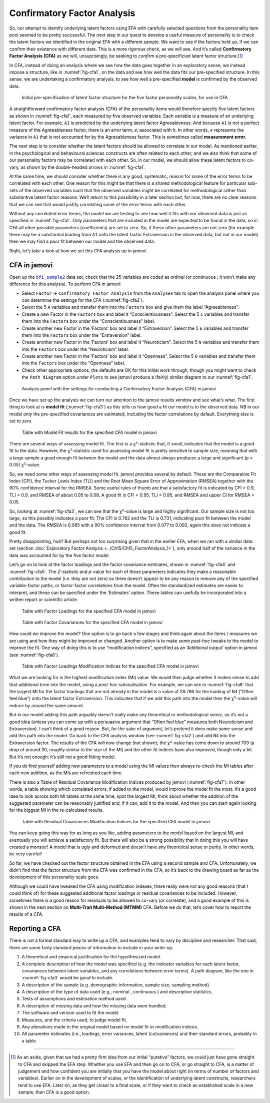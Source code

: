.. sectionauthor:: `Danielle J. Navarro <https://djnavarro.net/>`_ and `David R. Foxcroft <https://www.davidfoxcroft.com/>`_

Confirmatory Factor Analysis
----------------------------

So, our attempt to identify underlying latent factors using EFA with carefully
selected questions from the personality item pool seemed to be pretty
successful. The next step in our quest to develop a useful measure of
personality is to check the latent factors we identified in the original EFA
with a different sample. We want to see if the factors hold up, if we can
confirm their existence with different data. This is a more rigorous check, as
we will see. And it’s called **Confirmatory Factor Analysis (CFA)** as we will,
unsuprisingly, be seeking to *confirm* a pre-specificied latent factor
structure.\ [#]_

In CFA, instead of doing an analysis where we see how the data goes together in
an exploratory sense, we instead impose a structure, like in
:numref:`fig-cfa1`, on the data and see how well the data fits our
pre-specified structure. In this sense, we are undertaking a confirmatory
analysis, to see how well a pre-specified **model** is confirmed by the
observed data.

.. ----------------------------------------------------------------------------

.. figure:: ../_images/lsj_cfa1.*
   :alt: Initial pre-specification of latent factor structure
   :name: fig-cfa1

   Initial pre-specification of latent factor structure for the five factor
   personality scales, for use in CFA
      
.. ----------------------------------------------------------------------------

A straightforward confirmatory factor analysis (CFA) of the personality items
would therefore specify five latent factors as shown in :numref:`fig-cfa1`,
each measured by five observed variables.
Each variable is a measure of an underlying latent factor. For example, ``A1``
is predicted by the underlying latent factor Agreeableness. And because ``A1``
is not a perfect measure of the Agreeableness factor, there is an error term,
*e*, associated with it. In other words, *e* represents the variance in ``A1``
that is not accounted for by the Agreeableness factor. This is sometimes called
**measurement error**.

The next step is to consider whether the latent factors should be allowed to
correlate in our model. As mentioned earlier, in the psychological and
behavioural sciences constructs are often related to each other, and we also
think that some of our personality factors may be correlated with each other.
So, in our model, we should allow these latent factors to co-vary, as shown by
the double-headed arrows in :numref:`fig-cfa1`.

At the same time, we should consider whether there is any good, systematic,
reason for some of the error terms to be correlated with each other. One reason
for this might be that there is a shared methodological feature for particular
sub-sets of the observed variables such that the observed variables might be
correlated for methodological rather than substantive latent factor reasons.
We’ll return to this possibility in a later section but, for now, there are no
clear reasons that we can see that would justify correlating some of the error
terms with each other.

Without any correlated error terms, the model we are testing to see how well it
fits with our observed data is just as specified in :numref:`fig-cfa1`. Only
parameters that are included in the model are expected to be found in the data,
so in CFA all other possible parameters (coefficients) are set to zero. So,
if these other parameters are not zero (for example there may be a substantial
loading from ``A1`` onto the latent factor Extraversion in the observed data,
but not in our model) then we may find a poor fit between our model and the
observed data.

Right, let’s take a look at how we set this CFA analysis up in jamovi.

CFA in jamovi
~~~~~~~~~~~~~

Open up the |bfi_sample2|_ data set, check that the 25 variables are coded as
ordinal |ordinal| (or continuous |continuous|; it won’t make any difference for
this analysis). To perform CFA in jamovi:

-  Select ``Factor`` → ``Confirmatory Factor Analysis`` from the ``Analyses``
   tab to open the analysis panel where you can determine the settings
   for the CFA (:numref:`fig-cfa2`).

-  Select the 5 ``A`` variables and transfer them into the ``Factors`` box
   and give them the label “Agreeableness”.

-  Create a new Factor in the ``Factors`` box and label it “Conscientiousness”.
   Select the 5 ``C`` variables and transfer them into the ``Factors`` box
   under the “Conscientiousness” label.

-  Create another new Factor in the ‘Factors’ box and label it “Extraversion”.
   Select the 5 ``E`` variables and transfer them into the ``Factors`` box
   under the “Extraversion” label.

-  Create another new Factor in the ‘Factors’ box and label it “Neuroticism”.
   Select the 5 ``N`` variables and transfer them into the ``Factors`` box
   under the “Neuroticism” label.

-  Create another new Factor in the ‘Factors’ box and label it “Openness”.
   Select the 5 ``O`` variables and transfer them into the ``Factors`` box
   under the “Openness” label.

-  Check other appropriate options, the defaults are OK for this initial work
   through, though you might want to check the ``Path diagram`` option under
   ``Plots`` to see jamovi produce a (fairly) similar diagram to our
   :numref:`fig-cfa1`.

.. ----------------------------------------------------------------------------

.. figure:: ../_images/lsj_cfa2.*
   :alt: Settings for conducting a Confirmatory Factor Analysis
   :name: fig-cfa2

   Analysis panel with the settings for conducting a Confirmatory Factor
   Analysis (CFA) in jamovi
      
.. ----------------------------------------------------------------------------

Once we have set up the analysis we can turn our attention to the jamovi
results window and see what’s what. The first thing to look at is **model fit**
(:numref:`fig-cfa3`) as this tells us how good a fit our model is to the
observed data. NB in our model only the pre-specified covariances are
estimated, including the factor correlations by default. Everything else is set
to zero.

.. ----------------------------------------------------------------------------

.. figure:: ../_images/lsj_cfa3.*
   :alt: Model Fit results for the specified CFA model in jamovi
   :name: fig-cfa3

   Table with Model Fit results for the specified CFA model in jamovi
      
.. ----------------------------------------------------------------------------

There are several ways of assessing model fit. The first is a χ²-statistic
that, if small, indicates that the model is a good fit to the data. However,
the χ²-statistic used for assessing model fit is pretty sensitive to sample
size, meaning that with a large sample a good enough fit between the model and
the data almost always produces a large and significant (p < 0.05) χ²-value.

So, we need some other ways of assessing model fit. jamovi provides several by
default. These are the Comparative Fit Index (CFI), the Tucker Lewis Index
(TLI) and the Root Mean Square Error of Approximation (RMSEA) together with the
90% confidence interval for the RMSEA. Some useful rules of thumb are that a
satisfactory fit is indicated by CFI > 0.9, TLI > 0.9, and RMSEA of about 0.05
to 0.08. A good fit is CFI > 0.95, TLI > 0.95, and RMSEA and upper CI for RMSEA
< 0.05.

So, looking at :numref:`fig-cfa3`, we can see that the χ²-value is large and
highly significant. Our sample size is not too large, so this possibly
indicates a poor fit. The CFI is 0.762 and the TLI is 0.731, indicating poor
fit between the model and the data. The RMSEA is 0.085 with a 90% confidence
interval from 0.077 to 0.092, again this does not indicate a good fit.

Pretty disappointing, huh? But perhaps not too surprising given that in the
earlier EFA, when we ran with a similar data set (section :doc:`Exploratory
Factor Analysis <../Ch15/Ch15_FactorAnalysis_1>`), only around half of the variance
in the data was accounted for by the five factor model.

Let’s go on to look at the factor loadings and the factor covariance estimates,
shown in :numref:`fig-cfa4` and :numref:`fig-cfa5`. The *Z*-statistic and
*p*-value for each of these parameters indicates they make a reasonable
contribution to the model (i.e. they are not zero) so there doesn’t appear to
be any reason to remove any of the specified variable-factor paths, or
factor-factor correlations from the model. Often the standardized estimates are
easier to interpret, and these can be specified under the ‘Estimates’ option.
These tables can usefully be incorporated into a written report or scientific
article.

.. ----------------------------------------------------------------------------

.. figure:: ../_images/lsj_cfa4.*
   :alt: Table with Factor Loadings for the specified CFA model in jamovi
   :name: fig-cfa4

   Table with Factor Loadings for the specified CFA model in jamovi
      
.. ----------------------------------------------------------------------------

.. figure:: ../_images/lsj_cfa5.*
   :alt: Table with Factor Covariances for the specified CFA model in jamovi
   :name: fig-cfa5

   Table with Factor Covariances for the specified CFA model in jamovi
      
.. ----------------------------------------------------------------------------

How could we improve the model? One option is to go back a few stages and think
again about the items / measures we are using and how they might be improved or
changed. Another option is to make some *post-hoc* tweaks to the model to
improve the fit. One way of doing this is to use “modification indices”,
specified as an ‘Additional output’ option in jamovi (see :numref:`fig-cfa6`).

.. ----------------------------------------------------------------------------

.. figure:: ../_images/lsj_cfa6.*
   :alt: Table with Factor Loadings Modification Indices
   :name: fig-cfa6

   Table with Factor Loadings Modification Indices for the specified CFA
   model in jamovi
      
.. ----------------------------------------------------------------------------

What we are looking for is the highest modification index (MI) value. We would
then judge whether it makes sense to add that additional term into the model,
using a *post-hoc* rationalisation. For example, we can see in
:numref:`fig-cfa6` that the largest MI for the factor loadings that are not
already in the model is a value of 28.786 for the loading of ``N4`` (“Often
feel blue”) onto the latent factor Extraversion. This indicates that if we add
this path into the model then the χ²-value will reduce by around the same amount.

But in our model adding this path arguably doesn’t really make any theoretical
or methodological sense, so it’s not a good idea (unless you can come up with
a persuasive argument that “Often feel blue” measures both Neuroticism and
Extraversion). I can’t think of a good reason. But, for the sake of argument,
let’s pretend it does make some sense and add this path into the model. Go
back to the CFA analysis window (see :numref:`fig-cfa2`) and add ``N4`` into
the Extraversion factor. The results of the CFA will now change (not shown);
the χ²-value has come down to around 709 (a drop of around 30, roughly
similar to the size of the MI) and the other fit indices have also improved,
though only a bit. But it’s not enough: it’s still not a good fitting model.

If you do find yourself adding new parameters to a model using the MI values
then always re-check the MI tables after each new addition, as the MIs are
refreshed each time.

There is also a Table of Residual Covariance Modification Indices produced by
jamovi (:numref:`fig-cfa7`). In other words, a table showing which correlated
errors, if added to the model, would improve the model fit the most. It’s a
good idea to look across both MI tables at the same time, spot the largest MI,
think about whether the addition of the suggested parameter can be reasonably
justified and, if it can, add it to the model. And then you can start again
looking for the biggest MI in the re-calculated results.

.. ----------------------------------------------------------------------------

.. figure:: ../_images/lsj_cfa7.*
   :alt: Table with Residual Covariances Modification Indices
   :name: fig-cfa7

   Table with Residual Covariances Modification Indices for the specified CFA
   model in jamovi
      
.. ----------------------------------------------------------------------------

You can keep going this way for as long as you like, adding parameters to the
model based on the largest MI, and eventually you will achieve a satisfactory
fit. But there will also be a strong possibility that in doing this you will
have created a monster! A model that is ugly and deformed and doesn’t have any
theoretical sense or purity. In other words, be very careful!

So far, we have checked out the factor structure obtained in the EFA using a
second sample and CFA. Unfortunately, we didn’t find that the factor structure
from the EFA was confirmed in the CFA, so it’s back to the drawing board as far
as the development of this personality scale goes.

Although we could have tweaked the CFA using modification indexes, there really
were not any good reasons (that I could think of) for these suggested
additional factor loadings or residual covariances to be included. However,
sometimes there is a good reason for residuals to be allowed to co-vary
(or correlate), and a good example of this is shown in the next section on
**Multi-Trait Multi-Method (MTMM)** CFA. Before we do that, let’s cover how to
report the results of a CFA.

Reporting a CFA
~~~~~~~~~~~~~~~

There is not a formal standard way to write up a CFA, and examples tend to vary
by discipline and researcher. That said, there are some fairly standard pieces
of information to include in your write-up:

#. A theoretical and empirical justification for the hypothesized model.

#. A complete description of how the model was specified (e.g. the indicator
   variables for each latent factor, covariances between latent variables, and
   any correlations between error terms). A path diagram, like the one in
   :numref:`fig-cfa3` would be good to include.

#. A description of the sample (e.g. demographic information, sample size,
   sampling method).

#. A description of the type of data used (e.g., nominal |nominal|, continuous
   |continuous|) and descriptive statistics.

#. Tests of assumptions and estimation method used.

#. A description of missing data and how the missing data were handled.

#. The software and version used to fit the model.

#. Measures, and the criteria used, to judge model fit.

#. Any alterations made to the original model based on model fit or
   modification indices.

#. All parameter estimates (i.e., loadings, error variances, latent
   (co)variances) and their standard errors, probably in a table.

------

.. [#]
   As an aside, given that we had a pretty firm idea from our initial
   “putative” factors, we could just have gone straight to CFA and
   skipped the EFA step. Whether you use EFA and then go on to CFA, or
   go straight to CFA, is a matter of judgement and how confident you
   are initially that you have the model about right (in terms of number
   of factors and variables). Earlier on in the development of scales,
   or the identification of underlying latent constructs, researchers
   tend to use EFA. Later on, as they get closer to a final scale, or if
   they want to check an established scale in a new sample, then CFA is
   a good option.

.. ----------------------------------------------------------------------------

.. |bfi_sample2|                       replace:: ``bfi_sample2``
.. _bfi_sample2:                       _static/data/bfi_sample2.omv

.. |continuous|                       image:: ../_images/variable-continuous.*
   :width: 16px
 
.. |nominal|                          image:: ../_images/variable-nominal.*
   :width: 16px

.. |ordinal|                          image:: ../_images/variable-ordinal.*
   :width: 16px
